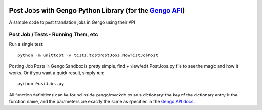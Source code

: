 .. image:: https://travis-ci.org/gengo/gengo-python.svg?branch=master
    :target: https://travis-ci.org/gengo/gengo-python

Post Jobs with Gengo Python Library (for the `Gengo API <http://gengo.com/api/>`_)
===================================================================
A sample code to post translation jobs in Gengo using their API


Post Job / Tests - Running Them, etc
-------------------------

Run a single test:

::

   python -m unittest -v tests.testPostJobs.NowTestJobPost

Posting Job Posts in Gengo Sandbox is pretty simple, find + view/edit PostJobs.py file to see the magic and how it works. Or if you want a quick result, simply run:

::

   python PostJobs.py


All function definitions can be found inside gengo/mockdb.py as a dictionary: the key of the dictionary entry is the function name, and the parameters
are exactly the same as specified in the `Gengo API docs <http://developers.gengo.com>`_.
